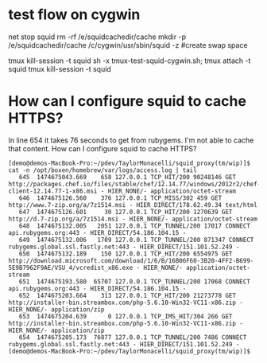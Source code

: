 * test flow on cygwin

# start clean
net stop squid
rm -rf /e/squidcachedir/cache
mkdir -p /e/squidcachedir/cache
/c/cygwin/usr/sbin/squid -z #create swap space

# iterate on this while editting /etc/squid/squid.conf
tmux kill-session -t squid
sh -x tmux-test-squid-cygwin.sh; tmux attach -t squid
tmux kill-session -t squid

* How can I configure squid to cache HTTPS?

In line 654 it takes 76 seconds to get from rubygems. I'm not able to
cache that content. How can I configure squid to cache HTTPS?

#+BEGIN_SRC 
[demo@demos-MacBook-Pro:~/pdev/TaylorMonacelli/squid_proxy(tm/wip)]$ cat -n /opt/boxen/homebrew/var/logs/access.log | tail
   645	1474675043.669    658 127.0.0.1 TCP_HIT/200 90248146 GET http://packages.chef.io/files/stable/chef/12.14.77/windows/2012r2/chef-client-12.14.77-1-x86.msi - HIER_NONE/- application/octet-stream
   646	1474675126.560    376 127.0.0.1 TCP_MISS/302 459 GET http://www.7-zip.org/a/7z1514.msi - HIER_DIRECT/178.62.49.34 text/html
   647	1474675126.601     30 127.0.0.1 TCP_HIT/200 1270639 GET http://d.7-zip.org/a/7z1514.msi - HIER_NONE/- application/octet-stream
   648	1474675132.005   2051 127.0.0.1 TCP_TUNNEL/200 17017 CONNECT api.rubygems.org:443 - HIER_DIRECT/54.186.104.15 -
   649	1474675132.006   1709 127.0.0.1 TCP_TUNNEL/200 871347 CONNECT rubygems.global.ssl.fastly.net:443 - HIER_DIRECT/151.101.52.249 -
   650	1474675132.189    150 127.0.0.1 TCP_HIT/200 6554975 GET http://download.microsoft.com/download/1/6/B/16B06F60-3B20-4FF2-B699-5E9B7962F9AE/VSU_4/vcredist_x86.exe - HIER_NONE/- application/octet-stream
   651	1474675193.580  65707 127.0.0.1 TCP_TUNNEL/200 17068 CONNECT api.rubygems.org:443 - HIER_DIRECT/54.186.104.15 -
   652	1474675203.664    313 127.0.0.1 TCP_HIT/200 21273778 GET http://installer-bin.streambox.com/php-5.6.10-Win32-VC11-x86.zip - HIER_NONE/- application/zip
   653	1474675204.639      0 127.0.0.1 TCP_IMS_HIT/304 266 GET http://installer-bin.streambox.com/php-5.6.10-Win32-VC11-x86.zip - HIER_NONE/- application/zip
   654	1474675205.173  76877 127.0.0.1 TCP_TUNNEL/200 7486 CONNECT rubygems.global.ssl.fastly.net:443 - HIER_DIRECT/151.101.52.249 -
[demo@demos-MacBook-Pro:~/pdev/TaylorMonacelli/squid_proxy(tm/wip)]$ 
#+END_SRC